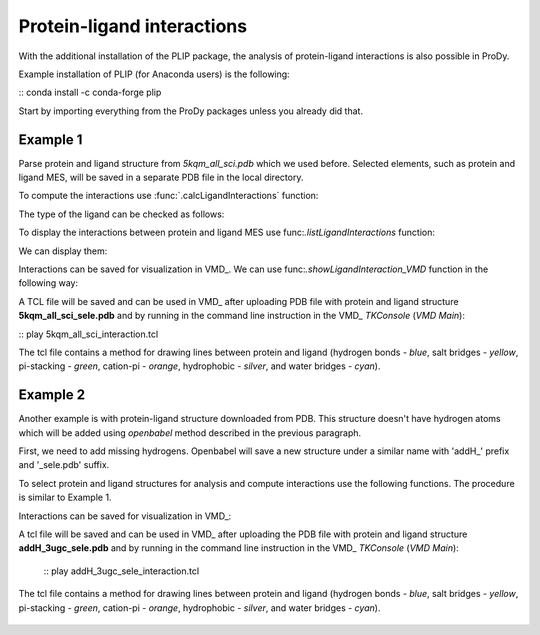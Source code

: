 .. _esty_tutorial:

Protein-ligand interactions
===============================================================================

With the additional installation of the PLIP package, the analysis of
protein-ligand interactions is also possible in ProDy.

Example installation of PLIP (for Anaconda users) is the following:

:: conda install -c conda-forge plip


Start by importing everything from the ProDy packages unless you
already did that.

.. ipython:: python

   from prody import *
   from pylab import *
   import matplotlib
   ion()   # turn interactive mode on


Example 1
-------------------------------------------------------------------------------

Parse protein and ligand structure from *5kqm_all_sci.pdb* which we used
before. Selected elements, such as protein and ligand MES, will be saved in
a separate PDB file in the local directory.

.. ipython:: python

   atoms2 = parsePDB('5kqm_all_sci.pdb').select('protein or resname MES')


To compute the interactions use :func:`.calcLigandInteractions` function:

.. ipython:: python

   ligands_interactions, ligands = calcLigandInteractions(atoms2)


The type of the ligand can be checked as follows:

.. ipython:: python

   ligands


To display the interactions between protein and ligand MES use
func:`.listLigandInteractions` function:

.. ipython:: python

   ligandMES_interactions = ligands_interactions[0]
   protein_ligand_interactions = listLigandInteractions(ligandMES_interactions)

We can display them: 

.. ipython:: python

   for nr_k,k in enumerate(protein_ligand_interactions):
       print ("%3i%24s%10s%28s%4s    <---> %8s%12s%4s%6.1f" % (nr_k,k[0],k[1],k[2],k[3],k[4],k[5],k[6],k[7]))


Interactions can be saved for visualization in VMD_. We can use
func:`.showLigandInteraction_VMD` function in the following way:

.. ipython:: python

   showLigandInteraction_VMD(atoms2,protein_ligand_interactions)


A TCL file will be saved and can be used in VMD_ after uploading PDB file
with protein and ligand structure **5kqm_all_sci_sele.pdb** and by running
in the command line instruction in the VMD_ *TKConsole* (*VMD Main*): 

::  play 5kqm_all_sci_interaction.tcl


The tcl file contains a method for drawing lines between protein and ligand
(hydrogen bonds - *blue*, salt bridges - *yellow*, pi-stacking - *green*, cation-pi -
*orange*, hydrophobic - *silver*, and water bridges - *cyan*).

.. figure:: images/lig1.png



Example 2
-------------------------------------------------------------------------------

Another example is with protein-ligand structure downloaded from PDB. This
structure doesn't have hydrogen atoms which will be added using *openbabel*
method described in the previous paragraph. 

First, we need to add missing hydrogens. Openbabel will save a new structure
under a similar name with 'addH_' prefix and '_sele.pdb' suffix.

.. ipython:: python

   PDBname3 = '3ugc.pdb'
   addHydrogens(PDBname3, method='openbabel')
   pdb3 = parsePDB('addH_'+str(PDBname3[:-4])+'_sele.pdb')


To select protein and ligand structures for analysis and compute
interactions use the following functions. The procedure is similar to
Example 1.

.. ipython:: python

   atoms3 = pdb3.select('protein or resname 046')
   ligands_interactions3, ligands3 = calcLigandInteractions(atoms3)


.. ipython:: python

   ligand046_interactions = ligands_interactions3[0]
   protein_ligand_interactions3 = listLigandInteractions(ligand046_interactions)


.. ipython:: python

   for nr_k,k in enumerate(protein_ligand_interactions3):
       print ("%3i%24s%10s%28s%4s    <---> %8s%12s%4s%6.1f" % (nr_k,k[0],k[1],k[2],k[3],k[4],k[5],k[6],k[7]))


Interactions can be saved for visualization in VMD_:

.. ipython:: python

   showLigandInteraction_VMD(atoms3,protein_ligand_interactions3)


A tcl file will be saved and can be used in VMD_ after uploading the PDB file
with protein and ligand structure **addH_3ugc_sele.pdb** and by running
in the command line instruction in the VMD_ *TKConsole* (*VMD Main*): 

   ::  play addH_3ugc_sele_interaction.tcl


The tcl file contains a method for drawing lines between protein and ligand
(hydrogen bonds - *blue*, salt bridges - *yellow*, pi-stacking - *green*, cation-pi -
*orange*, hydrophobic - *silver*, and water bridges - *cyan*).

.. figure:: images/lig2.png

